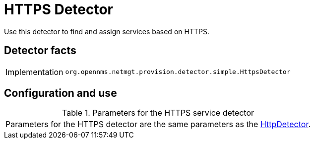 
= HTTPS Detector

Use this detector to find and assign services based on HTTPS.

== Detector facts

[options="autowidth"]
|===
| Implementation | `org.opennms.netmgt.provision.detector.simple.HttpsDetector`
|===

== Configuration and use

.Parameters for the HTTPS service detector
|===
| Parameters for the HTTPS detector are the same parameters as the <<provisioning/detectors/HttpDetector.adoc#HttpDetector, HttpDetector>>.
|===
